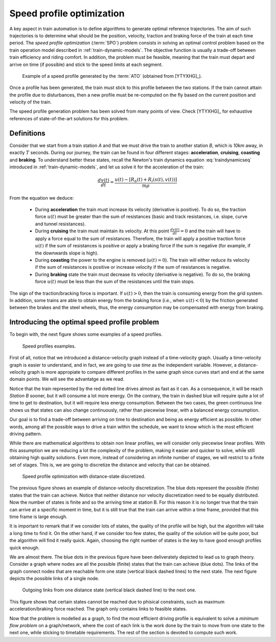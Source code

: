 .. _speed-profile-optimization-intro:

Speed profile optimization
--------------------------

A key aspect in train automation is to define algorithms to generate optimal reference trajectories. The aim of such trajectories is to determine what should be the position, velocity, traction and braking force of the train at each time period. The *speed profile optimization* (:term:`SPO`) problem consists in solving an optimal control problem based on the train operation model described in :ref:`train-dynamic-models`\ . The objective function is usually a trade-off between train efficiency and riding comfort. In addition, the problem must be feasible, meaning that the train must depart and arrive on time (if possible) and stick to the speed limits at each segment.

.. figure:: /_static/speed_profile_ATO.jpg
   :alt: Speed profile generated by the :term:`ATO`.
   
   Example of a speed profile generated by the :term:`ATO` (obtained from [YTYXHG]_\ ).

Once a profile has been generated, the train must stick to this profile between the two stations. If the train cannot attain the profile due to disturbances, then a new profile must be re-computed on the fly based on the current position and velocity of the train.

The speed profile generation problem has been solved from many points of view. Check [YTYXHG]_ for exhaustive references of state-of-the-art solutions for this problem.

.. speed-profile-optimization-definitions:

Definitions
```````````

Consider that we start from a train station *A* and that we must drive the train to another station *B*, which is *10km* away, in exactly :math:`T` seconds. During our journey, the train can be found in four different stages: **acceleration**, **cruising**, **coasting** and **braking**. To understand better these states, recall the Newton's train dynamics equation :eq:`traindynamicseq` introduced in :ref:`train-dynamic-models`, and let us solve it for the acceleration of the train:

.. math::
   
   \frac{dv(t)}{dt} = \frac{u(t) - [R_b(t) + R_l(s(t), v(t))]}{m\rho}

From the equation we deduce:

   - During **acceleration** the train must increase its velocity (derivative is positive). To do so, the traction force :math:`u(t)` must be greater than the sum of resistances (basic and track resistances, i.e. slope, curve and tunnel resistances).
   - During **cruising** the train must maintain its velocity. At this point :math:`\frac{dv(t)}{dt} = 0` and the train will have to apply a force equal to the sum of resistances. Therefore, the train will apply a positive traction force :math:`u(t)` if the sum of resistances is positive or apply a braking force if the sum is negative (for example, if the downwards slope is high).
   - During **coasting** the power to the engine is removed (:math:`u(t) = 0`). The train will either reduce its velocity if the sum of resistances is positive or increase velocity if the sum of resistances is negative.
   - During **braking** state the train must decrease its velocity (derivative is negative). To do so, the braking force :math:`u(t)` must be less than the sum of the resistances until the train stops.

The sign of the traction/bracking force is important. If :math:`u(t) > 0`, then the train is consuming energy from the grid system. In addition, some trains are able to obtain energy from the braking force (i.e., when :math:`u(t) < 0`) by the friction generated between the brakes and the steel wheels, thus, the energy consumption may be compensated with energy from braking. 

.. speed-profile-optimization-introduction:

Introducing the optimal speed profile problem
`````````````````````````````````````````````

To begin with, the next figure shows some examples of a speed profiles.

.. figure:: /_static/speed_profile_introduction_1.jpg
   :alt: Train speed profiles examples.
   
   Speed profiles examples.

First of all, notice that we introduced a distance-velocity graph instead of a time-velocity graph. Usually a time-velocity graph is easier to understand, and in fact, we are going to use *time* as the independent variable. However, a distance-velocity graph is more appropiate to compare different profiles in the same graph since curves start and end at the same domain points. We will see the advantatge as we read.

Notice that the train represented by the red dotted line drives almost as fast as it can. As a consequence, it will be reach *Station B* sooner, but it will consume a lot more energy. On the contrary, the train in dashed blue will require quite a lot of time to get to destination, but it will require less energy consumption. Between the two cases, the green continuous line shows us that states can also change continuously, rather than piecewise linear, with a balanced energy consumption.

Our goal is to find a trade-off between arriving on time to destination and being as energy efficient as possible. In other words, among all the possible ways to drive a train within the schedule, we want to know which is the most efficient driving pattern.

While there are mathematical algorithms to obtain non linear profiles, we will consider only piecewise linear profiles. With this assumption we are reducing a lot the complexity of the problem, making it easier and quicker to solve, while still obtaining high quality solutions. Even more, instead of considering an infinite number of stages, we will restrict to a finite set of stages. This is, we are going to discretize the distance and velocity that can be obtained.

.. figure:: /_static/speed_profile_introduction_2.jpg
   :alt: Speed profile optimization with distance-state discretized.
   
   Speed profile optimization with distance-state discretized.

The previous figure shows an example of distance-velocity discretization. The blue dots represent the possible (finite) states that the train can achieve. Notice that neither distance nor velocity discretization need to be equally distributed. Now the number of states is finite and so the arriving time at station B. For this reason it is no longer true that the train can arrive at a specific moment in time, but it is still true that the train can arrive within a time frame, provided that this time frame is large enough.

It is important to remark that if we consider lots of states, the quality of the profile will be high, but the algorithm will take a long time to find it. On the other hand, if we consider too few states, the quality of the solution will be quite poor, but the algorithm will find it really quick. Again, choosing the right number of states is the key to have good enough profiles quick enough.

We are almost there. The blue dots in the previous figure have been deliverately depicted to lead us to graph theory. Consider a graph where nodes are all the possible (finite) states that the train can achieve (blue dots). The links of the graph connect nodes that are reachable form one state (vertical black dashed lines) to the next state. The next figure depicts the possible links of a single node.

.. figure:: /_static/speed_profile_introduction_3.jpg
   :alt: Outgoing links from one distance state (vertical black dashed line) to the next one.
   
   Outgoing links from one distance state (vertical black dashed line) to the next one.

This figure shows that certain states cannot be reached due to phisical constraints, such as maximum acceleration/braking force reached. The graph only contains links to feasible states.

Now that the problem is modelled as a graph, to find the most efficient driving profile is equivalent to solve a *minimum flow problem* on a graph/network, where the cost of each link is the work done by the train to move from one state to the next one, while sticking to timetable requirements. The rest of the section is devoted to compute such work.
